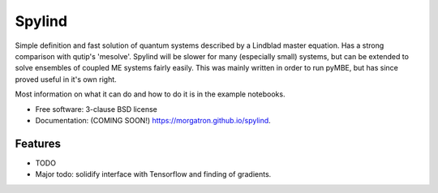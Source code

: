 =======
Spylind
=======

.. image:: https://img.shields.io/travis/morgatron/spylind.svg
        :target: https://travis-ci.org/morgatron/spylind

.. image:: https://img.shields.io/pypi/v/spylind.svg
        :target: https://pypi.python.org/pypi/spylind


Simple definition and fast solution of quantum systems described by a Lindblad master equation.
Has a strong comparison with qutip's 'mesolve'. Spylind will be slower for many (especially small)
systems, but can be extended to solve ensembles of coupled ME systems fairly easily. This was mainly written in order to run pyMBE, but has since proved useful in it's own right.


Most information on what it can do and how to do it is in the example notebooks.




* Free software: 3-clause BSD license
* Documentation: (COMING SOON!) https://morgatron.github.io/spylind.

Features
--------

* TODO
* Major todo: solidify interface with Tensorflow and finding of gradients.
